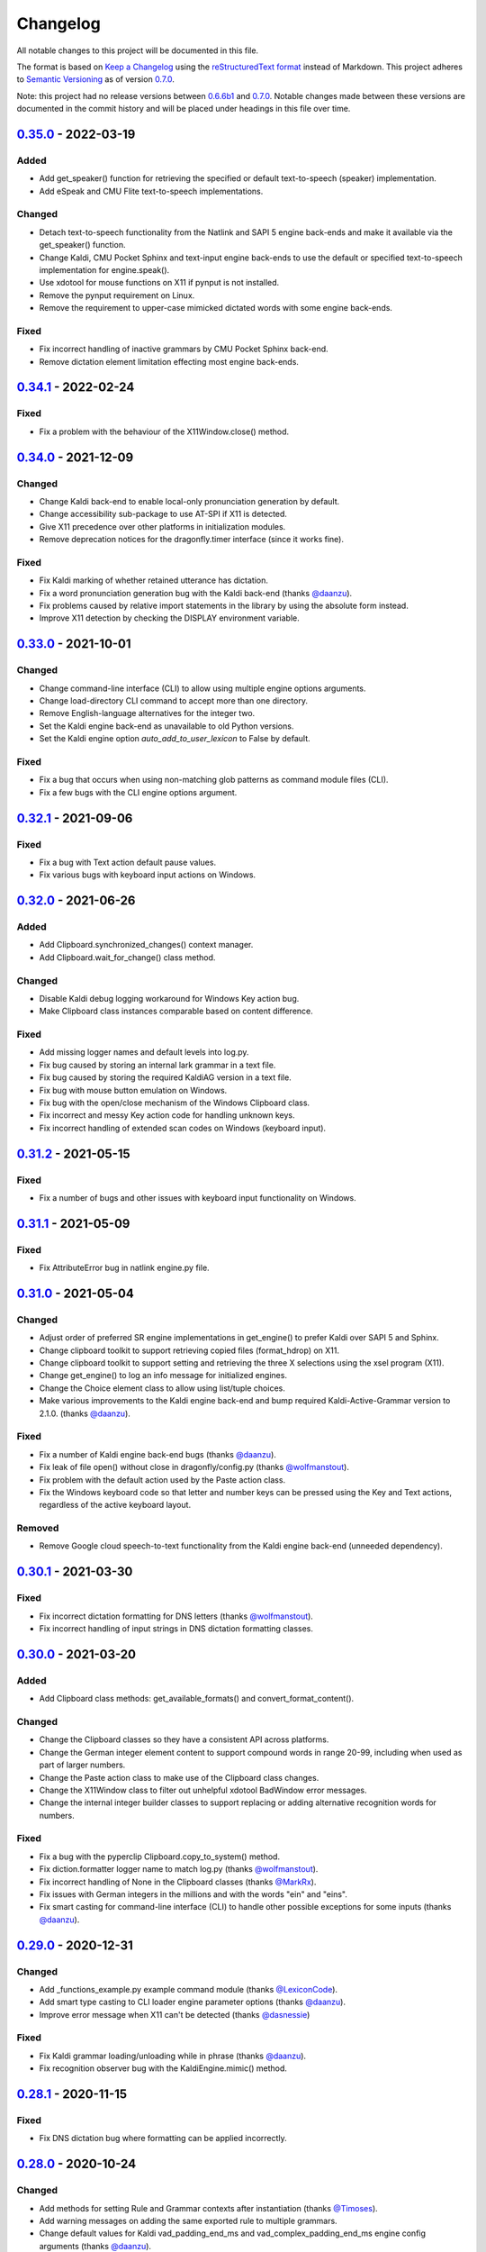 Changelog
=========

All notable changes to this project will be documented in this file.

The format is based on `Keep a Changelog`_ using the
`reStructuredText format`_ instead of Markdown. This project adheres to
`Semantic Versioning`_ as of version 0.7.0_.

Note: this project had no release versions between 0.6.6b1_ and
0.7.0_. Notable changes made between these versions are documented in the
commit history and will be placed under headings in this file over time.

0.35.0_ - 2022-03-19
--------------------

Added
~~~~~
* Add get_speaker() function for retrieving the specified or default
  text-to-speech (speaker) implementation.
* Add eSpeak and CMU Flite text-to-speech implementations.

Changed
~~~~~~~
* Detach text-to-speech functionality from the Natlink and SAPI 5 engine
  back-ends and make it available via the get_speaker() function.
* Change Kaldi, CMU Pocket Sphinx and text-input engine back-ends to use the
  default or specified text-to-speech implementation for engine.speak().
* Use xdotool for mouse functions on X11 if pynput is not installed.
* Remove the pynput requirement on Linux.
* Remove the requirement to upper-case mimicked dictated words with some
  engine back-ends.

Fixed
~~~~~
* Fix incorrect handling of inactive grammars by CMU Pocket Sphinx back-end.
* Remove dictation element limitation effecting most engine back-ends.


0.34.1_ - 2022-02-24
--------------------

Fixed
~~~~~
* Fix a problem with the behaviour of the X11Window.close() method.


0.34.0_ - 2021-12-09
--------------------

Changed
~~~~~~~
* Change Kaldi back-end to enable local-only pronunciation generation by
  default.
* Change accessibility sub-package to use AT-SPI if X11 is detected.
* Give X11 precedence over other platforms in initialization modules.
* Remove deprecation notices for the dragonfly.timer interface (since it
  works fine).

Fixed
~~~~~
* Fix Kaldi marking of whether retained utterance has dictation.
* Fix a word pronunciation generation bug with the Kaldi back-end (thanks
  `@daanzu`_).
* Fix problems caused by relative import statements in the library by using
  the absolute form instead.
* Improve X11 detection by checking the DISPLAY environment variable.


0.33.0_ - 2021-10-01
--------------------

Changed
~~~~~~~
* Change command-line interface (CLI) to allow using multiple engine options
  arguments.
* Change load-directory CLI command to accept more than one directory.
* Remove English-language alternatives for the integer two.
* Set the Kaldi engine back-end as unavailable to old Python versions.
* Set the Kaldi engine option *auto_add_to_user_lexicon* to False by
  default.

Fixed
~~~~~
* Fix a bug that occurs when using non-matching glob patterns as command
  module files (CLI).
* Fix a few bugs with the CLI engine options argument.


0.32.1_ - 2021-09-06
--------------------

Fixed
~~~~~
* Fix a bug with Text action default pause values.
* Fix various bugs with keyboard input actions on Windows.


0.32.0_ - 2021-06-26
--------------------

Added
~~~~~
* Add Clipboard.synchronized_changes() context manager.
* Add Clipboard.wait_for_change() class method.

Changed
~~~~~~~
* Disable Kaldi debug logging workaround for Windows Key action bug.
* Make Clipboard class instances comparable based on content difference.

Fixed
~~~~~
* Add missing logger names and default levels into log.py.
* Fix bug caused by storing an internal lark grammar in a text file.
* Fix bug caused by storing the required KaldiAG version in a text file.
* Fix bug with mouse button emulation on Windows.
* Fix bug with the open/close mechanism of the Windows Clipboard class.
* Fix incorrect and messy Key action code for handling unknown keys.
* Fix incorrect handling of extended scan codes on Windows (keyboard input).


0.31.2_ - 2021-05-15
--------------------

Fixed
~~~~~
* Fix a number of bugs and other issues with keyboard input functionality on
  Windows.


0.31.1_ - 2021-05-09
--------------------

Fixed
~~~~~
* Fix AttributeError bug in natlink engine.py file.


0.31.0_ - 2021-05-04
--------------------

Changed
~~~~~~~
* Adjust order of preferred SR engine implementations in get_engine() to
  prefer Kaldi over SAPI 5 and Sphinx.
* Change clipboard toolkit to support retrieving copied files (format_hdrop)
  on X11.
* Change clipboard toolkit to support setting and retrieving the three X
  selections using the xsel program (X11).
* Change get_engine() to log an info message for initialized engines.
* Change the Choice element class to allow using list/tuple choices.
* Make various improvements to the Kaldi engine back-end and bump required
  Kaldi-Active-Grammar version to 2.1.0. (thanks `@daanzu`_).

Fixed
~~~~~
* Fix a number of Kaldi engine back-end bugs (thanks `@daanzu`_).
* Fix leak of file open() without close in dragonfly/config.py (thanks
  `@wolfmanstout`_).
* Fix problem with the default action used by the Paste action class.
* Fix the Windows keyboard code so that letter and number keys can be
  pressed using the Key and Text actions, regardless of the active
  keyboard layout.

Removed
~~~~~~~
* Remove Google cloud speech-to-text functionality from the Kaldi engine
  back-end (unneeded dependency).


0.30.1_ - 2021-03-30
--------------------

Fixed
~~~~~
* Fix incorrect dictation formatting for DNS letters (thanks
  `@wolfmanstout`_).
* Fix incorrect handling of input strings in DNS dictation formatting
  classes.


0.30.0_ - 2021-03-20
--------------------

Added
~~~~~
* Add Clipboard class methods: get_available_formats() and
  convert_format_content().

Changed
~~~~~~~
* Change the Clipboard classes so they have a consistent API across
  platforms.
* Change the German integer element content to support compound words in
  range 20-99, including when used as part of larger numbers.
* Change the Paste action class to make use of the Clipboard class changes.
* Change the X11Window class to filter out unhelpful xdotool BadWindow error
  messages.
* Change the internal integer builder classes to support replacing or adding
  alternative recognition words for numbers.

Fixed
~~~~~
* Fix a bug with the pyperclip Clipboard.copy_to_system() method.
* Fix diction.formatter logger name to match log.py (thanks
  `@wolfmanstout`_).
* Fix incorrect handling of None in the Clipboard classes (thanks
  `@MarkRx`_).
* Fix issues with German integers in the millions and with the words "ein"
  and "eins".
* Fix smart casting for command-line interface (CLI) to handle other
  possible exceptions for some inputs (thanks `@daanzu`_).


0.29.0_ - 2020-12-31
--------------------

Changed
~~~~~~~
* Add _functions_example.py example command module (thanks `@LexiconCode`_).
* Add smart type casting to CLI loader engine parameter options (thanks
  `@daanzu`_).
* Improve error message when X11 can't be detected (thanks `@dasnessie`_)

Fixed
~~~~~
* Fix Kaldi grammar loading/unloading while in phrase (thanks `@daanzu`_).
* Fix recognition observer bug with the KaldiEngine.mimic() method.


0.28.1_ - 2020-11-15
--------------------

Fixed
~~~~~
* Fix DNS dictation bug where formatting can be applied incorrectly.


0.28.0_ - 2020-10-24
--------------------

Changed
~~~~~~~
* Add methods for setting Rule and Grammar contexts after instantiation
  (thanks `@Timoses`_).
* Add warning messages on adding the same exported rule to multiple grammars.
* Change default values for Kaldi vad_padding_end_ms and
  vad_complex_padding_end_ms engine config arguments (thanks `@daanzu`_).
* Set DPI awareness automatically when dragonfly is imported (Windows only)
  (thanks `@wolfmanstout`_).

Fixed
~~~~~
* Add missing Grammar.remove_list() method.
* Add missing validation and type checks into the ContextAction class.
* Fix SAPI5 engine processing issues with window title context changes.
* Fix various Kaldi engine bugs and other issues (thanks `@daanzu`_).


0.27.1_ - 2020-09-18
--------------------

Changed
~~~~~~~
* Add missing debug logging for the FuncContext class (thanks `@Timoses`_).

Fixed
~~~~~
* Fix two bugs with the Monitor class for X11 (Linux).


0.27.0_ - 2020-09-09
--------------------

Added
~~~~~
* Add Kaldi support for special user-modifiable Dictation elements (thanks
  `@daanzu`_).

Changed
~~~~~~~
* Bump required KaldiAG version to 1.8.0 for various improvements. See
  `KaldiAG release notes`_ (thanks `@daanzu`_).
* Change X11Window.maximize() method to use Extended Window Manager Hints
  instead of a hardcoded shortcut.
* Add the *wmctrl* command-line program as a **new required X11 session
  dependency** for properly maximizing X11 windows via maximization hints.
* Improve Kaldi engine error messages for failed compilation (thanks
  `@daanzu`_).
* Reorganize, fix and improve various parts of the documentation.

Fixed
~~~~~
* Fix Repetition element so the *max* argument is an exclusive bound (thanks
  `@starwarswii`_).
* Fix Windows bug where the printscreen key cannot be pressed.


0.26.0_ - 2020-08-08
--------------------

Added
~~~~~
* Add useful audio-related initialization arguments to Kaldi engine back-end
  (thanks `@daanzu`_).

Changed
~~~~~~~
* Bump required Kaldi-Active-Grammar version to 1.7.0 fix bugs.
* Change the get_engine() function to stop overriding the default (first)
  engine if another engine is initialized.

Fixed
~~~~~
* Add missing high numbers to short integer elements (thanks `@mrob95`_).
* Fix Python 2.7 bug where StartApp action args may only use ASCII
  characters.
* Fix bug with BasicRule where it can only be used as a derived class.
* Fix various Kaldi engine bugs and documentation issues (thanks
  `@daanzu`_).


0.25.1_ - 2020-07-29
--------------------

Fixed
~~~~~
* Fix Kaldi & Sphinx recognition delays on macOS by optimizing window
  attribute checks in those engine back-ends.


0.25.0_ - 2020-07-20
--------------------

Added
~~~~~
* Add BasicRule class for defining commands using elements directly.
* Add Kaldi engine support for recognition confidence information, plus
  various new engine arguments (thanks `@daanzu`_).
* Add convenience method Window.matches(context) (thanks `@daanzu`_).

Changed
~~~~~~~
* Move SAPI 5 engine process_grammars_context() method into the EngineBase
  class.
* Update required versions for lark-parser and KaldiAG version.

Fixed
~~~~~
* Add missing WordParserDns11 entry for the special em dash word.
* Add partial fix for dictation-related DNS recognition failures.
* Change the Windows Clipboard class to poll for clipboard access like the
  cross-platform class does.
* Fix CLI error reporting and file pattern matching issues.
* Fix bug causing Win32Window.set_foreground() to fail sometimes.
* Fix bug in the NatlinkEngine.disconnect() method.
* Fix some Kaldi engine bugs.

Removed
~~~~~~~
* Remove old and unused compile() method from ElementBase (thanks
  `@kb100`_).


0.24.0_ - 2020-05-21
--------------------

Added
~~~~~
* Add optional 'results' arguments to recognition and grammar callbacks that
  expose internal engine results objects for Natlink and SAPI 5 SR engines.
* Add support for quoted words in rules, which can potentially fix certain
  recognition issues with Dragon.

Changed
~~~~~~~
* Change the setup_log() function to output log messages to stderr.
* Make Dictation-only rules work with the Sphinx engine again.
* Make keyboard input faster on X11 by passing '--delay 0' as an argument to
  Xdotool.
* Update, fix and improve various parts of the documentation.
* Use the old Win32 Clipboard class on Windows instead of the cross-platform
  class.

Fixed
~~~~~
* Fix sdist package installs by including missing files like version.txt
  (thanks `@thatch`_).
* Fix the Win32 Clipboard class handling of empty clipboard errors and the
  CF_TEXT format.
* Raise an error if args were passed to get_engine() but silently ignored
  (thanks `@shervinemami`_).


0.23.2_ - 2020-04-11
--------------------

Fixed
~~~~~
* Add missing __str__ visualization method for UnsafeActionSeries.
* Add missing catch for IOErrors in the Function.__str__() method.
* Fix __str__ visualization methods that break Unicode support.
* Fix some bugs with how Dragonfly command modules are loaded.


0.23.1_ - 2020-04-09
--------------------

Fixed
~~~~~
* Add temporary mitigation for Windows keyboard action processing bug
  specific to the Kaldi engine (thanks `@daanzu`_).


0.23.0_ - 2020-04-06
--------------------

Changed
~~~~~~~
* Add get_current_engine() function that doesn't initialize an engine.
* Add is_primary and name properties to all Monitor classes.
* Change SAPI5 engine backend to use the recognizer language selected in the
  options window instead of "en".
* Reword confusing Natlink warning message shown when Dragon isn't running.
* Update and fix various parts of the documentation.

Fixed
~~~~~
* Add automatic fix for the NatlinkEngine class that allows threads to work
  properly after the first grammar is loaded.
* Change Dragonfly monitor lists to always have the primary monitor with
  coordinates (0, 0) first on the list.
* Fix Mouse action bug with negative absolute screen coordinates that made
  monitors tricky to access sometimes.
* Fix bug where X11Window.executable may return None in certain
  circumstances.
* Support AppContext edge cases where window executables or titles aren't
  valid (thanks `@shervinemami`_).


0.22.0_ - 2020-03-20
--------------------

Changed
~~~~~~~
* Add __str__ method to essential action classes for visualization (thanks
  `@dmakarov`_).
* Change the Dictation element's value to be a list of recognized words
  instead of a DictationContainer object if the 'format' constructor
  argument is False. Previously, the 'format' argument did nothing.
* Make various improvements to Dragonfly's documentation.
* Make various improvements to the Kaldi engine's audio code (thanks
  `@daanzu`_).

Fixed
~~~~~
* Add code to verify that natlink is on the Python path before initializing
  the engine (thanks `@LexiconCode`_).
* Fix Python 2.7 console output encoding errors in on_recognition()
  callbacks in CLI and module loaders.
* Fix a minor bug in DictListRef's constructor.
* Fix bugs where X11 Keyboard and Window class sub-processes can exit early.
* Fix encoding bug with the string representation of BoundAction.
* Fix some Python 3.x bugs with the Natlink engine and its tests (thanks
  `@mrob95`_).
* Make DarwinWindow get_window_module/pid methods error safe (thanks
  `@dmakarov`_).


0.21.1_ - 2020-02-24
--------------------

Fixed
~~~~~
* Add set_exclusive() alias methods to Grammar & EngineBase classes to make
  some older grammars work again.
* Fix a few issues related to the Impossible and Empty elements
  (thanks `@caspark`_ and `@daanzu`_).
* Fix Win32 modifier bug where the control key could be released if held
  down when Window.set_foreground() is called.
* Make all engine mimic() methods fail properly when given empty input.

0.21.0_ - 2020-02-15
--------------------

Added
~~~~~
* Add optional recursive mode to CommandModuleDirectory class.
* Add new load and load-directory CLI commands as alternatives to module
  loader scripts.
* Add new on_end() and on_post_recognition() recognition observers
  with optional parameters (thanks `@daanzu`_).
* Add Window.set_focus() method for focusing windows without raising them
  (only supported on X11).
* Add 'focus_only' argument to BringApp and FocusWindow actions to support
  focusing windows without raising them (only supported on X11).

Changed
~~~~~~~
* Add context manager to ListBase class for optimized list updates.
* Add missing CommandModule properties and methods to CommandModuleDirectory
  class.
* Change ActionBase class to catch all exceptions raised during execution,
  not just ActionErrors (thanks `@daanzu`_).
* Change ActionSeries class to stop execution if errors occur. The
  ActionSeries.stop_on_failures attribute, UnsafeActionSeries class and
  the '|' and '\|\=' operators can be used to have the previous behaviour.
* Change Kaldi retain support to allow retaining only specifically chosen
  recognitions (thanks `@daanzu`_).
* Change on_recognition() recognition observer to allow optional rule and
  node parameters on functions (thanks `@daanzu`_).
* Change setup.py test command to support running the test suites with
  different pytest options (thanks `@daanzu`_).
* Change the StartApp action to use the macOS 'open' program if applicable.
* Clean up and enhance log messages and dependency checks done in the
  is_engine_available() and get_engine() functions (thanks `@LexiconCode`_).
* Use application IDs instead of application names to differentiate between
  different application processes on macOS (thanks `@dmakarov`_).

Fixed
~~~~~
* Fix Dragonfly's CLI so glob patterns are expanded where necessary (i.e. if
  using cmd.exe on Windows).
* Fix Kaldi version number checking (thanks `@daanzu`_).
* Fix Python 2/3 bool incompatibility with dictation containers
  (thanks `@daanzu`_).
* Fix bug with CommandModuleDirectory 'excludes' constructor parameter.
* Fix bug with the command-line interface where the 'command' argument
  wasn't required.
* Fix Function action deprecation warning in Python 3.


0.20.0_ - 2020-01-03
--------------------

Added
~~~~~
* Add DarwinWindow class for macOS using 'py-applescript' (thanks to various
  Aenea contributors).
* Add Kaldi engine support for defining your own, external engine to use for
  dictation elements (thanks `@daanzu`_).
* Add Kaldi engine support for weights on individual rule elements
  (thanks `@daanzu`_).
* Add support for special specifiers in Compound specs
  (thanks `@daanzu`_).

Changed
~~~~~~~
* Change Kaldi default model directory to 'kaldi_model' (thanks `@daanzu`_).
* Change dragonfly's CLI test command to accept zero file arguments.
* Clean up code in grammar, actions and windows sub-packages.
* Improve overall Kaldi engine recognition accuracy (thanks `@daanzu`_).
* Make a few minor Windows-related speed optimizations
  (thanks `@Versatilus`_).

Fixed
~~~~~
* Add missing DNS parser entry for the special "numeral" word.
* Fix a Windows bug where the wrong mouse buttons will be pressed if the
  primary/secondary buttons are inverted.
* Fix a bug with dragonfly's CLI 'test' command where grammars weren't
  properly unloaded.
* Fix on_recognition() observer callback for the natlink engine.
* Fix various Kaldi engine bugs (thanks `@daanzu`_).
* Fix wsr_module_loader_plus.py for newer Python versions.

Removed
~~~~~~~
* Remove basic Kaldi module loader 'kaldi_module_loader.py'.


0.19.1_ - 2019-11-28
--------------------

Fixed
~~~~~
* Change the Key action to accept all escaped or encoded characters as key
  names on Windows.
* Fix a bug where the Key/Text 'use_hardware' argument is ignored.


0.19.0_ - 2019-11-26
--------------------

Added
~~~~~
* Add FocusWindow constructor arguments to select by index or filter by
  passed function (thanks `@daanzu`_).
* Add extra FocusWindow arguments to BringApp action to use for window
  matching.
* Add Natlink engine support for retaining recognition data (thanks
  `@daanzu`_).
* Add RunCommand 'hide_window' argument for using the action class with GUI
  applications.
* Add StartApp and BringApp 'focus_after_start' argument for raising started
  applications.
* Add unified 'engine.do_recognition()' method for recognising in a loop
  from any engine.

Changed
~~~~~~~
* Add much faster `Lark-based`_ parser for compound specs (thanks
  `@mrob95`_).
* Allow retaining Kaldi engine recognition metadata without audio data
  (thanks `@daanzu`_).
* Change Key action to allow typing Unicode on Windows.
* Change StartApp and BringApp to allow a single list/tuple constructor
  argument.
* Change dragonfly's test suite to use *pytest* instead.
* Change engine recognition loops to exit on engine.disconnect().
* Change the base Rule class's default 'exported' value to True (thanks
  `@daanzu`_).
* Implement the PlaySound action for other platforms using pyaudio.
* Make other various optimisations and changes (thanks `@mrob95`_).
* Various improvements to the Kaldi engine (thanks `@daanzu`_).

Fixed
~~~~~
* Change Key and Text actions to handle multiple keyboard layouts on
  Windows.
* Change NatlinkEngine.mimic() to handle string arguments.
* Change X11Window class to handle xdotool/xprop errors gracefully instead
  of panicking.
* Fix Win32Window.get_matching_windows() and the FocusWindow action for
  recent Dragon versions.
* Fix a few bugs with the RunCommand, StartApp and BringApp actions.
* Fix bug with Kaldi retain audio support where the last dictation wasn't
  retained (thanks `@comodoro`_).
* Fix engine bugs where grammars could not be loaded/unloaded during
  Grammar.process_begin() (thanks `@mrob95`_).
* Fix various bugs related to grammar exclusivity.

Removed
~~~~~~~
* Remove no longer used EngineTestSuite class.
* Remove unfinished command family app sub-package (dragonfly.apps.family).
* Remove unused Win32 dialog and control classes.


0.18.0_ - 2019-10-13
--------------------

Added
~~~~~
* Add grammar/rule weights support for the Kaldi backend
  (thanks `@daanzu`_).
* Add new functions for recognition state change callbacks.
* Add optional --delay argument to Dragonfly's test command (CLI).
* Allow the passing of window attributes to text engine mimic
  (thanks `@mrob95`_).

Changed
~~~~~~~
* Add magic repr methods for debugging (thanks `@mrob95`_).
* Add pyobjc as a required package on Mac OS (for AppKit).
* Improve Kaldi backend performance by parsing directly on the FST instead
  of with pyparsing (thanks `@daanzu`_).
* Make Kaldi backend work with Python 3 (thanks `@daanzu`_).
* Make other various improvements to the Kaldi backend (thanks `@daanzu`_).
* Make the Monitor class and list work on X11 (Linux) & Mac OS.
* Make the Mouse action work on X11 (Linux) & Mac OS.
* Move 3 monitor-related methods from Win32Window to BaseWindow.

Fixed
~~~~~
* Change Sphinx and text engines to not accept mimicking of non-exported
  rules (expected behaviour).
* Fix CompoundRule bug where the 'exported' parameter was effectively
  ignored.
* Fix Natlink engine bug where Canadian English isn't recognised
  (thanks `@dusty-phillips`_).
* Fix Natlink engine for all variants of supported languages.
* Fix case sensitivity bug with AppContext keyword arguments.
* Fix quite a few bugs with the Kaldi backend (thanks `@daanzu`_).
* Fix two bugs with the text engine's mimic method (thanks `@mrob95`_).


0.17.0_ - 2019-09-12
--------------------

Added
~~~~~
* Add alpha support for the accessibility API on Linux
  (thanks `@wolfmanstout`_).
* Add keywords argument handling to AppContext class for matching window
  attributes other than titles and executables.
* Add the ability to set formatting flags for natlink dictation containers
  (thanks `@alexboche`_).

Changed
~~~~~~~
* Add Python 3 compatible natlink compiler test (thanks `@mrob95`_).
* Add a note about installing the `xdotool` program in the Kaldi engine
  documentation (thanks `@JasoonS`_).
* Change the Sphinx engine to allow grammars with the same name (again).
* Move dependency adding code from engine classes into Grammar methods
  (thanks `@mrob95`_).
* Remove extraneous trailing whitespace from 116 files (thanks `@mrob95`_).
* Remove redundant 'grammar.engine = self' lines from engine classes
  (thanks `@mrob95`_).
* Lots of Kaldi engine backend improvements & bug fixes
  (thanks `@daanzu`_).
* Remove keyboard-related messages sometimes printed at import time because
  similar messages are printed later anyway.
* Update documentation sections on running dragonfly's test suite.
* Update documentation section on logging and logging handlers.

Fixed
~~~~~
* Add check to avoid preparing expensive debug logs when they will be
  discarded (thanks `@wolfmanstout`_).
* Add missing is_maximized property for Win32Window class.
* Fix Python 3 support in a few places.
* Fix a few problems with the Sphinx engine.
* Fix case sensitivity bug with Window.get_matching_windows().
* Fix minor bug with Win32.get_all_windows().
* Fix various character encoding issues with dragonfly and its unit tests.
* Log 'Is X installed?' messages in X11Window if xprop or xdotool are
  missing.
* Re-raise errors due to missing xprop or xdotool programs instead of
  suppressing them.


0.16.1_ - 2019-08-04
--------------------

Added
~~~~~

* Add Dictation string formatting examples into documentation.
* Add Kaldi informational messages during grammar loading pauses.

Changed
~~~~~~~

* Clean up code style in engines/base/dictation.py.
* Bump required kaldi-active-grammar version to 0.6.0.
* Update Kaldi engine documentation (thanks `@daanzu`_ and `@LexiconCode`_).

Fixed
~~~~~

* Fix Win32Window.set_foreground() failures by forcing the interpreter's
  main thread to "receive" the last input event (press & release control).
* Fix quite a few bugs with the Kaldi engine. (thanks `@daanzu`_).
* Make the Sphinx engine ignore unknown words in grammars instead of raising
  errors.


0.16.0_ - 2019-07-21
--------------------

Added
~~~~~
* Add FakeWindow class imported as 'Window' on unsupported platforms.
* Add RPC methods for getting speech state & recognition history.
* Add Window.get_matching_windows() and Window.get_window class methods.
* Add X11Window class for interacting with windows on X11 (adapted from
  `Aenea`_).
* Add alternative dragonfly module loader for natlink.
* Add documentation for X11 keyboard and window support.
* Add enhancements to Dictation and DictationContainer objects (thanks `@mrob95`_).
* Add missing Integer Repeat factor example into documentation.
* Add optional '--language' argument to dragonfly's 'test' command (CLI).
* Add xdotool & libxdo keyboard implementations to replace pynput on X11
  (adapted from `Aenea`_).

Changed
~~~~~~~
* Change the dragonfly.windows.window module to import the current
  platform's Window class.
* Improve Kaldi documentation and add an example demo script
  (thanks `@daanzu`_).
* Make test_actions.py and test_window.py files run with all test suites and
  on all platforms.
* Move some code from FocusWindow into Window classes.
* Rename dragonfly's Window class to Win32Window and move it into
  win32_window.py.
* Swap Repeat class's constructor arguments so that 'extra' is first
  (backwards-compatible) (thanks `@mrob95`_).
* Unmock the Window, WaitWindow, FocusWindow, BringApp and StartApp classes
  for all platforms.
* Update Kaldi engine backend with user lexicon support, microphone listing,
  other improvements and bug fixes (thanks `@daanzu`_).

Fixed
~~~~~
* Fix DragonflyError raised if importing ShortIntegerContent whilst using a
  speaker language that isn't English.
* Fix Thread.isAlive() deprecation warnings in Python 3.7.
* Fix import error in SAPI5 engine file (specific to Python 3).
* Fix incorrect file names in the 'plus' module loaders.
* Fix problem with building documentation when kaldi_active_grammar is
  installed.
* Fix spec string decoding in the Text action class.


0.15.0_ - 2019-06-24
--------------------

Added
~~~~~
* Add new `Kaldi engine`_ backend for Linux & Windows, including
  documentation and module loaders  (thanks `@daanzu`_).
* Add more featureful loader for WSR with sleep/wake functionality
  (thanks `@daanzu`_).
* Add FuncContext class that determines context activity by callable
  argument (thanks `@daanzu`_).
* Allow all timer manager callbacks to be manually disabled (used in tests).

Changed
~~~~~~~
* Change RunCommand action to use a member for the process_command argument.
* Change how Sapi5Compiler compiles Impossible elements (more impossible
  now).
* Change sphinx engine install instructions and required dependency
  versions.
* Change the dragonfly.timer._Timer class so that it works correctly for all
  supported engines and platforms via engine.create_timer().
* Make local development documentation use read_the_docs theme (thanks
  `@daanzu`_).
* Move timer-related engine code into DelegateTimerManagerInterface so it is
  re-used by multiple engines.

Deprecated
~~~~~~~~~~
* Deprecate the old dragonfly.timer._Timer class.

Fixed
~~~~~
* Fix SAPI5 engine setting grammars as not exclusive (thanks `@daanzu`_).
* Fix SAPI5 window change detection and allow manually processing (thanks
  `@daanzu`_).
* Fix slow RPC response times for WSR and natlink by adjusting engine timer
  intervals.
* Preserve Dragon mic state in the NatlinkEngine.speak() method (thanks
  `@lexxish`_).

Removed
~~~~~~~
* Remove sphinxwrapper Git sub-module from project.

0.14.1_ - 2019-05-31
--------------------

Changed
~~~~~~~
* Change English integers to include "too" and "to" as equivalents for
  "two" (thanks `@lexxish`_).

0.14.0_ - 2019-05-21
--------------------

Added
~~~~~
* Add documentation on dragonfly's logging infrastructure.
* Add dragonfly.rpc sub-package and usage example.
* Add enable() and disable() methods to ThreadedTimerManager class.
* Add optional "repeating" parameter to the multiplexing Timer class and
  engine.create_timer() method.
* Add recognize_forever() method to WSR engine class.

Changed
~~~~~~~
* Change AppContext class to allow lists of titles and executables
  (thanks `@mrob95`_).
* Change WSR engine to call timer functions on the main thread.
* Change dragonfly stdout logging formatter to include the level name.
* Make dragonfly's multiplexing timer classes more thread safe.
* Replace WSR module loader's PumpWaitingMessages loop with
  engine.recognize_forever().
* Simplify sphinx engine availability checks.

Fixed
~~~~~
* Fix WSR engine context bug with a hook for foreground window changes
  (thanks `@tylercal`_).
* Fix a bug with Monitor objects caused by incorrect coordinate calculations
  (thanks `@tylercal`_).
* Fix some example files that break if used with Python 3.
* Stop calling setup_log() in a few dragonfly modules to avoid side effects.
* Stop encoding to windows-1252 in a few places if using Python 3
  (thanks `@tylercal`_).
* Stop erasing dragonfly's logging file now that setup_log() isn't always
  used.

0.13.0_ - 2019-04-24
--------------------

Added
~~~~~
* Add and document optional "remap_data" parameter to Function action to
  allow using extras with different names than the function argument names.
* Add Key, Text and Paste action support for X11 and Mac OS using `pynput`_.
* Add modified ContextAction class from `Aenea`_
  (thanks `@calmofthestorm`_).
* Add more flexible ShortIntegerRef class (thanks `@mrob95`_).

Changed
~~~~~~~
* Allow saying "oh" as well as "zero" for IntegerRefs.
* Change the Sphinx engine to disallow multiple grammars with the same name.
* Change the Text action's default pause value to 0.005 seconds & make it
  configurable.
* Rename *Language Support* doc page to *Language Support & Sub-package*.
* Rename 3 example command modules to start with underscores.
* Stop mocking Windows-only sendinput classes & functions on other
  platforms.
* Update some documentation to mention that dragonfly's module loaders will
  load from files matching "_\*.py" rather than "\*.py".

Fixed
~~~~~
* Allow Text sub-classes to override the '_pause_default' attribute.
* Fix Sphinx engine bug where grammar searches could be overridden.
* Fix some issues with dragonfly's mocked actions.

0.12.0_ - 2019-04-04
--------------------

Added
~~~~~
* Add *CONTRIBUTING.rst* file.
* Add Repetition 'optimize' parameter that should reduce grammar complexity.
* Add SphinxEngine.default_search_result property.
* Add SphinxEngine.write_transcript_files method.
* Add WSR/SAPI5 retain audio support for saving recognition data
  (thanks `@daanzu`_).
* Add example *sphinx_wave_transcriber.py* script into *dragonfly/examples*.
* Allow passing keyword arguments to get_engine() functions
  (thanks `@daanzu`_).

Changed
~~~~~~~
* Change Sphinx and text engines to call notify_recognition() before rule processing.
* Change Sphinx engine to allow specifying default decoder search options
  other than "-lm".
* Change SphinxEngine.process_wave_file() method to yield recognised words.
* Change the format of the Sphinx engine's saved training data.
* Disable the Sphinx engine's built-in key phrases if the engine language
  isn't English.
* Disable writing Sphinx engine training data to files by default.
* Erase dragonfly's log file when creating the logging handler to avoid
  large files.
* Make all Sphinx engine configuration optional.
* Replace Sphinx engine's *PYAUDIO_STREAM_KEYWORD_ARGS* config option with 4
  new options.
* Simplify Sphinx engine backend code and improve its performance.
* Update Sphinx engine documentation to reflect the other changes.

Fixed
~~~~~
* Add rule processing error handling to the Sphinx and text engines.
* Fix lots of bugs with the Sphinx engine backend.
* Fix Sphinx engine's support for exclusive grammars and multiplexing
  timers.
* Minimise dropped audio frames when recording with the Sphinx engine.

Removed
~~~~~~~
* Remove Sphinx engine's *config.py* file.
* Remove the Sphinx engine's support for Dictation elements for now.
* Remove/hide some unnecessary public SphinxEngine methods and properties.

0.11.1_ - 2019-02-22
--------------------

Changed
~~~~~~~
* Change the RunCommand action to allow the *command* argument to be a list
  to pass directly to *subprocess.Popen* instead of through *shlex.split()*.

Fixed
~~~~~
* Fix the RunCommand action so it properly parses command strings using
  non-POSIX/Windows paths.
* Fix minor issues with RunCommand's string representation and error logging.

0.11.0_ - 2019-01-30
--------------------

Added
~~~~~
* Add additional tests to dragonfly's test suites.
* Add documentation for dragonfly's timer classes.
* Add new synchronous and process properties and error handling to
  the RunCommand action.
* Add timer manager class for the text input and SAPI 5 engines.

Changed
~~~~~~~
* Change default engine class for SAPI 5 engine backend to
  Sapi5InProcEngine.
* Change logging framework to use *~/.dragonfly.log* as the log
  file to make logging work on Windows and on other operating
  systems.
* Change the Natlink test suite to run different tests for
  different DNS versions.
* Change the default test suite to the "text" engine's test suite
  and add it to the CI build.
* Change typeables.py so that all symbols can be referred to by
  their printable representation (thanks `@wolfmanstout`_).
* Make several changes to the SAPI 5 engine backend so it passes
  the relevant dragonfly tests.
* Update how _generate_typeables.py generates code used in
  typeables.py.
* Update several documentation pages.
* Use a RecognitionObserver in dfly-loader-wsr.py for user feedback
  when using Sapi5InProcEngine.

Fixed
~~~~~
* Add default implementation for the RunCommand.process_command
  method so that most commands don't hang without an implementation.
* Fix bug where the Text action intermittently ignores the
  hardware_apps override (thanks `@wolfmanstout`_).
* Fix some encoding bugs with the text input engine.
* Fix various issues with dragonfly's tests and test framework.

Removed
~~~~~~~
* Remove old test files.

0.10.1_ - 2019-01-06
--------------------

Fixed
~~~~~
* Disable **backwards-incompatible** Unicode keyboard functionality by
  default for the Text action. Restoring the old behaviour
  requires deleting/modifying the `~/.dragonfly2-speech/settings.cfg`
  file.

0.10.0_ - 2018-12-28
--------------------

Added
~~~~~
* Add configurable Windows Unicode keyboard support to the Text
  action (thanks `@Versatilus`_).
* Add Windows accessibility API support to Dragonfly (thanks
  `@wolfmanstout`_).
* Add a command-line interface for Dragonfly with a "test" command.
* Add multi-platform RunCommand action.
* Add text input engine backend.

Changed
~~~~~~~
* Change default paste key for the Paste action to Shift+insert.
* Change typeables.py to log errors for untypeable characters.
* Make **backwards-incompatible** change to the Text class where
  it no longer respects modifier keys being held down by default.
* Move TestContext class from Pocket Sphinx engine tests into
  test/infrastructure.py.
* Move command module classes from loader scripts into
  dragonfly/loader.py.

Fixed
~~~~~
* Fix various Unicode and encoding issues (thanks `@Versatilus`_).

0.9.1_ - 2018-11-22
-------------------

Changed
~~~~~~~
* Various changes to documentation.
* Make Arabic, Indonesian and Malaysian languages automatically load if
  required.

Fixed
~~~~~
* Fix a bug with dragonfly's MagnitudeIntBuilder class specific to
  Python 3.x.
* Replace all imports using 'dragonfly.all' with just 'dragonfly'.
* Fix a bug where mouse wheel scrolling fails with high repeat values
  (thanks `@wolfmanstout`_).
* Fix a few minor problems with the Pocket Sphinx engine.
* Fix error handling and logging when initialising the WSR/SAPI5
  engine.

0.9.0_ - 2018-10-28
-------------------

Added
~~~~~
* Add default VAD decoder config options to Pocket Sphinx engine config
  module.
* Add documentation page on dragonfly's supported languages.
* Add repository core.autorclf settings for consistent file line
  endings.
* Add scrolling and extra button support for dragonfly's Mouse action
  (thanks `@Versatilus`_).

Changed
~~~~~~~
* Adjust pyperclip version requirements now that a bug is fixed.
* Change error types raised in a few Rule class methods.
* Change NatlinkEngine.speak() to turn on the mic after speech playback
  for consistency between Dragon versions.
* Normalise all file line endings to Unix-style line feeds.

Fixed
~~~~~
* Make Read the Docs generate documentation from Python modules again.

0.8.0_ - 2018-09-27
-------------------

Added
~~~~~

* Add EngineBase.grammars property for retrieving loaded grammars.
* Add MappingRule.specs property to allow retrieval of specs after
  initialisation.
* Add checks in Sphinx engine for using unknown words in grammars and
  keyphrases.
* Add configurable speech and hypothesis recording to Sphinx engine for
  model training.
* Add Sphinx engine documentation page.

Changed
~~~~~~~

* Change Sphinx engine module loader to use local engine config if it
  exists.
* Change README to reference the new documentation page on the Sphinx
  engine.
* Change documentation/conf.py to allow the docs to be built locally.
* Change package distribution name to *dragonfly2* in order to upload
  releases to PyPI.org.
* Update README and documentation/installation.txt with instructions to
  install via pip.
* Replace README.md with README.rst because PyPI doesn't easily support
  markdown any more.

Fixed
~~~~~
* Fix a bug with CompoundRule.spec.
* Fix translation of RuleRef without explicit name in dragonfly2jsgf
  (thanks `@daanzu`_).
* Update virtual keyboard extended key support (thanks `@Versatilus`_).
* Add missing methods for WSR and Sphinx engines in
  test/element\_tester.
* Fix a few minor problems with the Sphinx engine.
* Fix bug where newly-constructed rules were not inactivated (thanks
  `@wolfmanstout`_).

Removed
~~~~~~~
* Remove pyjsgf submodule as it can be installed via pip now.
* Remove Sphinx engine's README now that there is a documentation page.
* Remove ez\_setup.py and stop using it in setup.py.

0.7.0_ - 2018-07-10
-------------------

Added
~~~~~
* Add multi-platform Clipboard class that works on Windows, Linux, Mac
  OS X.
* Support Unicode grammar specs and window titles.
* Support alternate keyboard layouts.
* Add additional speech recognition backend using CMU Pocket Sphinx.
* Add optional Sphinx dependencies as pyjsgf and sphinxwrapper Git
  sub-modules.
* Add additional unit tests for enhancements.
* Add additional six and pyperclip dependencies in setup.py.

Changed
~~~~~~~

* Mock Windows-specific functionality for other platforms to allow
  importing.
* Make pywin32 only required on Windows.
* Made natlink optional in dragonfly/timer.py.
* Clean up code styling and semantic issues.
* Convert code base to support Python 3.x as well as Python 2.7.
* Update natlink links in documentation.

Fixed
~~~~~
* Make the Paste action work with the Unicode clipboard format
  (thanks `@comodoro`_).
* Fix issues with dragonfly's monitor list and class.

2016
----

TODO

2015
----

TODO

2014
----

TODO

0.6.6b1_ - 2009-04-13
---------------------

TODO

0.6.5_ - 2009-04-08
-------------------

TODO

0.6.4_ - 2009-02-01
-------------------

TODO

`0.6.4-rc3`_ - 2008-12-06
-------------------------

TODO

`0.6.4-rc2`_ - 2008-12-02
-------------------------

TODO

`0.6.4-rc1`_ - 2008-11-12
-------------------------

TODO

0.6.1_ - 2008-10-18
-------------------

This release is the first in the Git version control system.


.. Release links.
.. _Unreleased:  https://github.com/dictation-toolbox/dragonfly/compare/0.35.0...HEAD
.. _0.35.0:      https://github.com/dictation-toolbox/dragonfly/compare/0.34.1...0.35.0
.. _0.34.1:      https://github.com/dictation-toolbox/dragonfly/compare/0.34.0...0.34.1
.. _0.34.0:      https://github.com/dictation-toolbox/dragonfly/compare/0.33.0...0.34.0
.. _0.33.0:      https://github.com/dictation-toolbox/dragonfly/compare/0.32.1...0.33.0
.. _0.32.1:      https://github.com/dictation-toolbox/dragonfly/compare/0.32.0...0.32.1
.. _0.32.0:      https://github.com/dictation-toolbox/dragonfly/compare/0.31.2...0.32.0
.. _0.31.2:      https://github.com/dictation-toolbox/dragonfly/compare/0.31.1...0.31.2
.. _0.31.1:      https://github.com/dictation-toolbox/dragonfly/compare/0.31.0...0.31.1
.. _0.31.0:      https://github.com/dictation-toolbox/dragonfly/compare/0.30.1...0.31.0
.. _0.30.1:      https://github.com/dictation-toolbox/dragonfly/compare/0.30.0...0.30.1
.. _0.30.0:      https://github.com/dictation-toolbox/dragonfly/compare/0.29.0...0.30.0
.. _0.29.0:      https://github.com/dictation-toolbox/dragonfly/compare/0.28.1...0.29.0
.. _0.28.1:      https://github.com/dictation-toolbox/dragonfly/compare/0.28.0...0.28.1
.. _0.28.0:      https://github.com/dictation-toolbox/dragonfly/compare/0.27.1...0.28.0
.. _0.27.1:      https://github.com/dictation-toolbox/dragonfly/compare/0.27.0...0.27.1
.. _0.27.0:      https://github.com/dictation-toolbox/dragonfly/compare/0.26.0...0.27.0
.. _0.26.0:      https://github.com/dictation-toolbox/dragonfly/compare/0.25.1...0.26.0
.. _0.25.1:      https://github.com/dictation-toolbox/dragonfly/compare/0.25.0...0.25.1
.. _0.25.0:      https://github.com/dictation-toolbox/dragonfly/compare/0.24.0...0.25.0
.. _0.24.0:      https://github.com/dictation-toolbox/dragonfly/compare/0.23.2...0.24.0
.. _0.23.2:      https://github.com/dictation-toolbox/dragonfly/compare/0.23.1...0.23.2
.. _0.23.1:      https://github.com/dictation-toolbox/dragonfly/compare/0.23.0...0.23.1
.. _0.23.0:      https://github.com/dictation-toolbox/dragonfly/compare/0.22.0...0.23.0
.. _0.22.0:      https://github.com/dictation-toolbox/dragonfly/compare/0.21.1...0.22.0
.. _0.21.1:      https://github.com/dictation-toolbox/dragonfly/compare/0.21.0...0.21.1
.. _0.21.0:      https://github.com/dictation-toolbox/dragonfly/compare/0.20.0...0.21.0
.. _0.20.0:      https://github.com/dictation-toolbox/dragonfly/compare/0.19.0...0.20.0
.. _0.19.1:      https://github.com/dictation-toolbox/dragonfly/compare/0.19.0...0.19.1
.. _0.19.0:      https://github.com/dictation-toolbox/dragonfly/compare/0.18.0...0.19.0
.. _0.18.0:      https://github.com/dictation-toolbox/dragonfly/compare/0.17.0...0.18.0
.. _0.17.0:      https://github.com/dictation-toolbox/dragonfly/compare/0.16.1...0.17.0
.. _0.16.1:      https://github.com/dictation-toolbox/dragonfly/compare/0.16.0...0.16.1
.. _0.16.0:      https://github.com/dictation-toolbox/dragonfly/compare/0.15.0...0.16.0
.. _0.15.0:      https://github.com/dictation-toolbox/dragonfly/compare/0.14.1...0.15.0
.. _0.14.1:      https://github.com/dictation-toolbox/dragonfly/compare/0.14.0...0.14.1
.. _0.14.0:      https://github.com/dictation-toolbox/dragonfly/compare/0.13.0...0.14.0
.. _0.13.0:      https://github.com/dictation-toolbox/dragonfly/compare/0.12.0...0.13.0
.. _0.12.0:      https://github.com/dictation-toolbox/dragonfly/compare/0.11.1...0.12.0
.. _0.11.1:      https://github.com/dictation-toolbox/dragonfly/compare/0.11.0...0.11.1
.. _0.11.0:      https://github.com/dictation-toolbox/dragonfly/compare/0.10.1...0.11.0
.. _0.10.1:      https://github.com/dictation-toolbox/dragonfly/compare/0.10.0...0.10.1
.. _0.10.0:      https://github.com/dictation-toolbox/dragonfly/compare/0.9.1...0.10.0
.. _0.9.1:       https://github.com/dictation-toolbox/dragonfly/compare/0.9.0...0.9.1
.. _0.9.0:       https://github.com/dictation-toolbox/dragonfly/compare/0.8.0...0.9.0
.. _0.8.0:       https://github.com/dictation-toolbox/dragonfly/compare/0.7.0...0.8.0
.. _0.7.0:       https://github.com/dictation-toolbox/dragonfly/compare/74981c1...0.7.0
.. _0.6.6b1:     https://github.com/dictation-toolbox/dragonfly/compare/0.6.5...0.6.6b1
.. _0.6.5:       https://github.com/dictation-toolbox/dragonfly/compare/0.6.4-rc3...0.6.5
.. _0.6.4:       https://github.com/dictation-toolbox/dragonfly/compare/0.6.4-rc3...0.6.4
.. _0.6.4-rc3:   https://github.com/dictation-toolbox/dragonfly/compare/0.6.4-rc2...0.6.4-rc3
.. _0.6.4-rc2:   https://github.com/dictation-toolbox/dragonfly/compare/0.6.4-rc1...0.6.4-rc2
.. _0.6.4-rc1:   https://github.com/dictation-toolbox/dragonfly/compare/0.6.1...0.6.4-rc1
.. _0.6.1:       https://github.com/dictation-toolbox/dragonfly/compare/03d06af...0.6.1

.. Contributors.
.. _@JasoonS: https://github.com/JasoonS
.. _@LexiconCode: https://github.com/LexiconCode
.. _@MarkRx: https://github.com/MarkRx
.. _@Timoses: https://github.com/Timoses
.. _@Versatilus: https://github.com/Versatilus
.. _@alexboche: https://github.com/alexboche
.. _@calmofthestorm: https://github.com/calmofthestorm
.. _@caspark: https://github.com/caspark
.. _@comodoro: https://github.com/comodoro
.. _@daanzu: https://github.com/daanzu
.. _@dasnessie: https://github.com/dasnessie
.. _@dmakarov: https://github.com/dmakarov
.. _@dusty-phillips: https://github.com/dusty-phillips
.. _@kb100: https://github.com/kb100
.. _@lexxish: https://github.com/lexxish
.. _@mrob95: https://github.com/mrob95
.. _@shervinemami: https://github.com/shervinemami
.. _@starwarswii: https://github.com/starwarswii
.. _@thatch: https://github.com/thatch
.. _@tylercal: https://github.com/tylercal
.. _@wolfmanstout: https://github.com/wolfmanstout

.. Other links.
.. _Aenea: https://github.com/dictation-toolbox/aenea
.. _Kaldi engine: https://dragonfly.readthedocs.io/en/latest/kaldi_engine.html
.. _KaldiAG release notes: https://github.com/daanzu/kaldi-active-grammar/releases
.. _Keep a Changelog: https://keepachangelog.com/en/1.0.0/
.. _Lark-based: https://github.com/lark-parser/lark
.. _Semantic Versioning: http://semver.org/spec/v2.0.0.html
.. _pynput: https://github.com/moses-palmer/pynput
.. _reStructuredText format: http://docutils.sourceforge.net/rst.html
